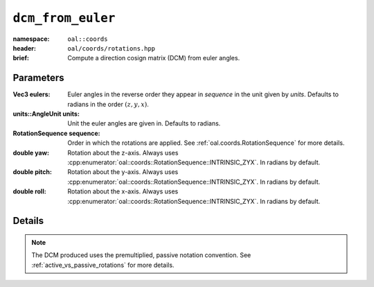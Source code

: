 ``dcm_from_euler``
=============================
:namespace: ``oal::coords``
:header: ``oal/coords/rotations.hpp``
:brief: Compute a direction cosign matrix (DCM) from euler angles.

.. cpp:namespace-push:: oal::coords


.. tabs::
  .. group-tab:: C++
    .. cpp:function:: Mat3 dcm_from_eulers(const Vec3Ref eulers_rad)
      :no-contents-entry:
    
    .. cpp:function:: Mat3 dcm_from_eulers(const Vec3Ref eulers, const oal::units::AngleUnit units)
      :no-contents-entry:

    .. cpp:function:: Mat3 dcm_from_eulers(const Vec3Ref eulers_rad, const RotationSequence sequence)
      :no-contents-entry:

    .. cpp:function:: Mat3 dcm_from_eulers(const Vec3Ref eulers, const oal::units::AngleUnit units, const RotationSequence sequence)
      :no-contents-entry:

    .. cpp:function:: Mat3 dcm_from_eulers(const double yaw_rad, const double pitch_rad, const double roll_rad)
      :no-contents-entry:
    
    .. cpp:function:: Mat3 dcm_from_eulers(const double yaw, const double pitch, const double roll, const units::AngleUnit units)
      :no-contents-entry:

  .. group-tab:: Python
    .. py:function:: dcm_from_eulers(eulers, units = oal.units.RADIANS, sequence = oal.coords.RotationSequence.INTRINSIC_XYZ)
      :no-contents-entry:
    
    .. py:function:: dcm_from_eulers(yaw, pitch, roll, units = oal.units.RADIANS)
      :no-contents-entry:
      :no-index:

Parameters
----------
:Vec3 eulers: Euler angles in the reverse order they appear in `sequence` in the unit given by `units`. Defaults to radians in the order :math:`(z, y, x)`.

:units::AngleUnit units: Unit the euler angles are given in. Defaults to radians.

:RotationSequence sequence: Order in which the rotations are applied. See :ref:`oal.coords.RotationSequence` for more details.

:double yaw: Rotation about the z-axis. Always uses :cpp:enumerator:`oal::coords::RotationSequence::INTRINSIC_ZYX`. In radians by default.

:double pitch: Rotation about the y-axis. Always uses :cpp:enumerator:`oal::coords::RotationSequence::INTRINSIC_ZYX`. In radians by default.

:double roll: Rotation about the x-axis. Always uses :cpp:enumerator:`oal::coords::RotationSequence::INTRINSIC_ZYX`. In radians by default.

Details
-------
.. note::
  The DCM produced uses the premultiplied, passive notation convention. See :ref:`active_vs_passive_rotations` for more details.
